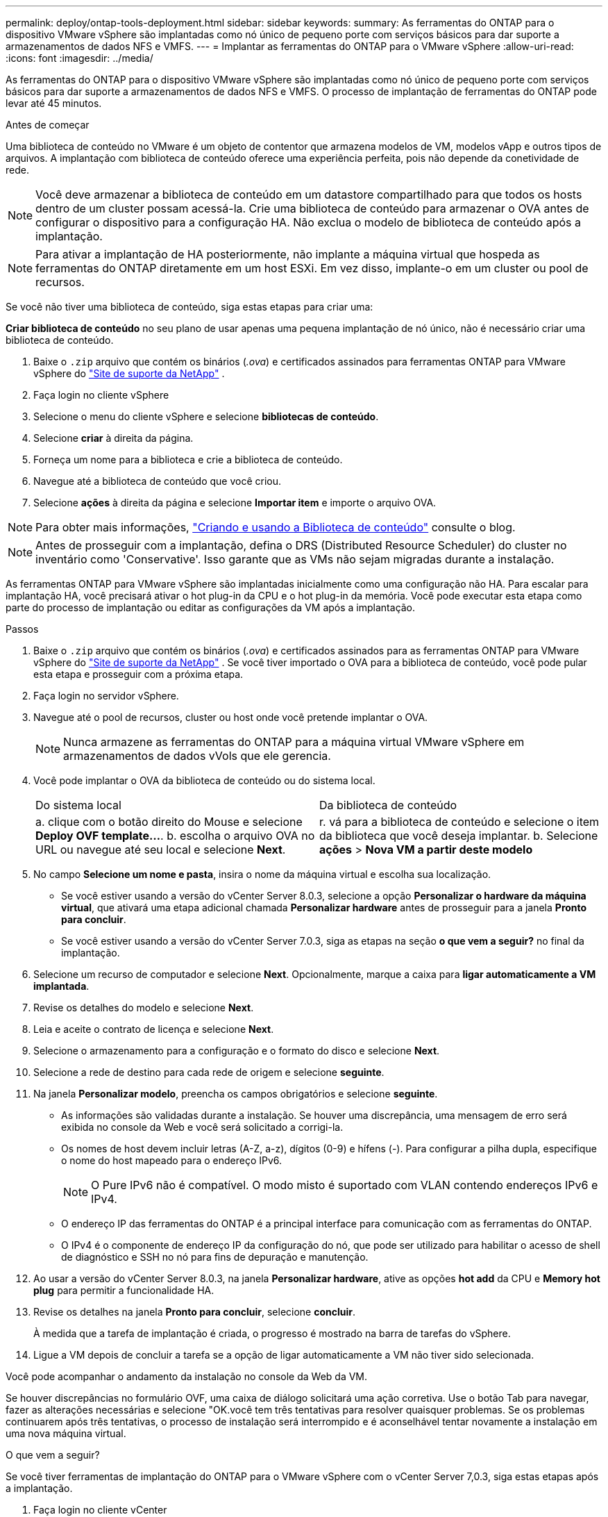 ---
permalink: deploy/ontap-tools-deployment.html 
sidebar: sidebar 
keywords:  
summary: As ferramentas do ONTAP para o dispositivo VMware vSphere são implantadas como nó único de pequeno porte com serviços básicos para dar suporte a armazenamentos de dados NFS e VMFS. 
---
= Implantar as ferramentas do ONTAP para o VMware vSphere
:allow-uri-read: 
:icons: font
:imagesdir: ../media/


[role="lead"]
As ferramentas do ONTAP para o dispositivo VMware vSphere são implantadas como nó único de pequeno porte com serviços básicos para dar suporte a armazenamentos de dados NFS e VMFS. O processo de implantação de ferramentas do ONTAP pode levar até 45 minutos.

.Antes de começar
Uma biblioteca de conteúdo no VMware é um objeto de contentor que armazena modelos de VM, modelos vApp e outros tipos de arquivos. A implantação com biblioteca de conteúdo oferece uma experiência perfeita, pois não depende da conetividade de rede.


NOTE: Você deve armazenar a biblioteca de conteúdo em um datastore compartilhado para que todos os hosts dentro de um cluster possam acessá-la. Crie uma biblioteca de conteúdo para armazenar o OVA antes de configurar o dispositivo para a configuração HA. Não exclua o modelo de biblioteca de conteúdo após a implantação.


NOTE: Para ativar a implantação de HA posteriormente, não implante a máquina virtual que hospeda as ferramentas do ONTAP diretamente em um host ESXi. Em vez disso, implante-o em um cluster ou pool de recursos.

Se você não tiver uma biblioteca de conteúdo, siga estas etapas para criar uma:

*Criar biblioteca de conteúdo* no seu plano de usar apenas uma pequena implantação de nó único, não é necessário criar uma biblioteca de conteúdo.

. Baixe o  `.zip` arquivo que contém os binários (_.ova_) e certificados assinados para ferramentas ONTAP para VMware vSphere do  https://mysupport.netapp.com/site/products/all/details/otv10/downloads-tab["Site de suporte da NetApp"^] .
. Faça login no cliente vSphere
. Selecione o menu do cliente vSphere e selecione *bibliotecas de conteúdo*.
. Selecione *criar* à direita da página.
. Forneça um nome para a biblioteca e crie a biblioteca de conteúdo.
. Navegue até a biblioteca de conteúdo que você criou.
. Selecione *ações* à direita da página e selecione *Importar item* e importe o arquivo OVA.



NOTE: Para obter mais informações, https://blogs.vmware.com/vsphere/2020/01/creating-and-using-content-library.html["Criando e usando a Biblioteca de conteúdo"] consulte o blog.


NOTE: Antes de prosseguir com a implantação, defina o DRS (Distributed Resource Scheduler) do cluster no inventário como 'Conservative'. Isso garante que as VMs não sejam migradas durante a instalação.

As ferramentas ONTAP para VMware vSphere são implantadas inicialmente como uma configuração não HA. Para escalar para implantação HA, você precisará ativar o hot plug-in da CPU e o hot plug-in da memória. Você pode executar esta etapa como parte do processo de implantação ou editar as configurações da VM após a implantação.

.Passos
. Baixe o  `.zip` arquivo que contém os binários (_.ova_) e certificados assinados para as ferramentas ONTAP para VMware vSphere do  https://mysupport.netapp.com/site/products/all/details/otv10/downloads-tab["Site de suporte da NetApp"^] . Se você tiver importado o OVA para a biblioteca de conteúdo, você pode pular esta etapa e prosseguir com a próxima etapa.
. Faça login no servidor vSphere.
. Navegue até o pool de recursos, cluster ou host onde você pretende implantar o OVA.
+

NOTE: Nunca armazene as ferramentas do ONTAP para a máquina virtual VMware vSphere em armazenamentos de dados vVols que ele gerencia.

. Você pode implantar o OVA da biblioteca de conteúdo ou do sistema local.
+
|===


| Do sistema local | Da biblioteca de conteúdo 


| a. clique com o botão direito do Mouse e selecione *Deploy OVF template...*. b. escolha o arquivo OVA no URL ou navegue até seu local e selecione *Next*. | r. vá para a biblioteca de conteúdo e selecione o item da biblioteca que você deseja implantar. b. Selecione *ações* > *Nova VM a partir deste modelo* 
|===
. No campo *Selecione um nome e pasta*, insira o nome da máquina virtual e escolha sua localização.
+
** Se você estiver usando a versão do vCenter Server 8.0.3, selecione a opção *Personalizar o hardware da máquina virtual*, que ativará uma etapa adicional chamada *Personalizar hardware* antes de prosseguir para a janela *Pronto para concluir*.
** Se você estiver usando a versão do vCenter Server 7.0.3, siga as etapas na seção *o que vem a seguir?* no final da implantação.


. Selecione um recurso de computador e selecione *Next*. Opcionalmente, marque a caixa para *ligar automaticamente a VM implantada*.
. Revise os detalhes do modelo e selecione *Next*.
. Leia e aceite o contrato de licença e selecione *Next*.
. Selecione o armazenamento para a configuração e o formato do disco e selecione *Next*.
. Selecione a rede de destino para cada rede de origem e selecione *seguinte*.
. Na janela *Personalizar modelo*, preencha os campos obrigatórios e selecione *seguinte*.
+
** As informações são validadas durante a instalação. Se houver uma discrepância, uma mensagem de erro será exibida no console da Web e você será solicitado a corrigi-la.
** Os nomes de host devem incluir letras (A-Z, a-z), dígitos (0-9) e hífens (-). Para configurar a pilha dupla, especifique o nome do host mapeado para o endereço IPv6.
+

NOTE: O Pure IPv6 não é compatível. O modo misto é suportado com VLAN contendo endereços IPv6 e IPv4.

** O endereço IP das ferramentas do ONTAP é a principal interface para comunicação com as ferramentas do ONTAP.
** O IPv4 é o componente de endereço IP da configuração do nó, que pode ser utilizado para habilitar o acesso de shell de diagnóstico e SSH no nó para fins de depuração e manutenção.


. Ao usar a versão do vCenter Server 8.0.3, na janela *Personalizar hardware*, ative as opções *hot add* da CPU e *Memory hot plug* para permitir a funcionalidade HA.
. Revise os detalhes na janela *Pronto para concluir*, selecione *concluir*.
+
À medida que a tarefa de implantação é criada, o progresso é mostrado na barra de tarefas do vSphere.

. Ligue a VM depois de concluir a tarefa se a opção de ligar automaticamente a VM não tiver sido selecionada.


Você pode acompanhar o andamento da instalação no console da Web da VM.

Se houver discrepâncias no formulário OVF, uma caixa de diálogo solicitará uma ação corretiva. Use o botão Tab para navegar, fazer as alterações necessárias e selecione "OK.você tem três tentativas para resolver quaisquer problemas. Se os problemas continuarem após três tentativas, o processo de instalação será interrompido e é aconselhável tentar novamente a instalação em uma nova máquina virtual.

.O que vem a seguir?
Se você tiver ferramentas de implantação do ONTAP para o VMware vSphere com o vCenter Server 7,0.3, siga estas etapas após a implantação.

. Faça login no cliente vCenter
. Desligue o nó de ferramentas do ONTAP.
. Navegue até as ferramentas do ONTAP para a máquina virtual VMware vSphere em *inventários* e selecione a opção *Editar configurações*.
. Nas opções *CPU*, marque a caixa de seleção *Enable CPU hot add*
. Nas opções *memória*, marque a caixa de seleção *Ativar* contra *Memory hot plug*.

